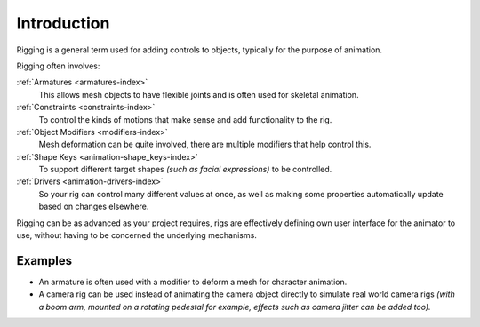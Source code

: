 
************
Introduction
************

Rigging is a general term used for adding controls to objects,
typically for the purpose of animation.

Rigging often involves:

:ref:`Armatures <armatures-index>`
   This allows mesh objects to have flexible joints and is often used for skeletal animation.
:ref:`Constraints <constraints-index>`
   To control the kinds of motions that make sense and add functionality to the rig.
:ref:`Object Modifiers <modifiers-index>`
   Mesh deformation can be quite involved, there are multiple modifiers that help control this.
:ref:`Shape Keys <animation-shape_keys-index>`
   To support different target shapes *(such as facial expressions)* to be controlled.
:ref:`Drivers <animation-drivers-index>`
   So your rig can control many different values at once,
   as well as making some properties automatically update based on changes elsewhere.

Rigging can be as advanced as your project requires,
rigs are effectively defining own user interface for the animator to use,
without having to be concerned the underlying mechanisms.

.. TODO nice images of rigged objects.


Examples
========

- An armature is often used with a modifier to deform a mesh for character animation.
- A camera rig can be used instead of animating the camera object directly to simulate real world camera rigs
  *(with a boom arm, mounted on a rotating pedestal for example, effects such as camera jitter can be added too).*

.. TODO more examples?

.. seealso::

   The content of this chapter is simply a reference to how rigging is accomplished in Blender.
   It should be paired with additional resources such as Nathan Vegdahl's excellent (and free!)
   introduction to the fundamental concepts of character rigging,
   `Humane Rigging <https://www.youtube.com/playlist?list=PL3wFcRXImVPOQpi-wi7uriXBkykXVUntv>`__.
